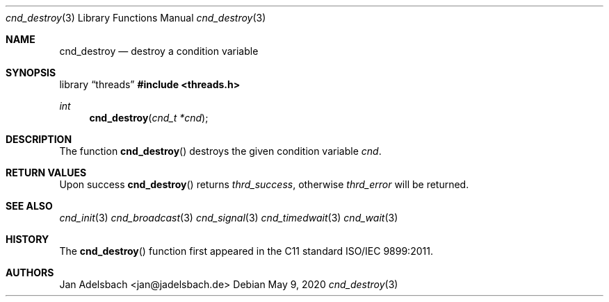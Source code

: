 .\" Copyright 2024, Adelsbach UG (haftungsbeschraenkt)
.\" Copyright 2014-2024, Jan Adelsbach <jan@jadelsbach.de>
.\"
.\" Permission is hereby granted, free of charge, to any person obtaining 
.\" a copy of this software and associated documentation files
.\" (the “Software”), 
.\" to deal in the Software without restriction, including without limitation 
.\" the rights to use, copy, modify, merge, publish, distribute, sublicense, 
.\" and/or sell copies of the Software, and to permit persons to whom the 
.\" Software is furnished to do so, subject to the following conditions:
.\" 
.\" The above copyright notice and this permission notice shall be included 
.\" in all copies or substantial portions of the Software.
.\"
.\" THE SOFTWARE IS PROVIDED “AS IS”, WITHOUT WARRANTY OF ANY KIND, EXPRESS 
.\" OR IMPLIED, INCLUDING BUT NOT LIMITED TO THE WARRANTIES OF MERCHANTABILITY, 
.\" FITNESS FOR A PARTICULAR PURPOSE AND NONINFRINGEMENT. IN NO EVENT SHALL THE 
.\" AUTHORS OR COPYRIGHT HOLDERS BE LIABLE FOR ANY CLAIM, DAMAGES OR OTHER 
.\" LIABILITY, WHETHER IN AN ACTION OF CONTRACT, TORT OR OTHERWISE, ARISING 
.\" FROM, OUT OF OR IN CONNECTION WITH THE SOFTWARE OR THE USE OR OTHER
.\" DEALINGS IN THE SOFTWARE.
.Dd $Mdocdate: May 9 2020 $
.Dt cnd_destroy 3
.Os
.Sh NAME
.Nm cnd_destroy
.Nd destroy a condition variable
.Sh SYNOPSIS
.Lb threads
.In threads.h
.Ft int
.Fn cnd_destroy "cnd_t *cnd"
.Sh DESCRIPTION
The function
.Fn cnd_destroy
destroys the given condition variable
.Fa cnd .
.Sh RETURN VALUES
Upon success
.Fn cnd_destroy
returns 
.Va thrd_success , 
otherwise 
.Va thrd_error
will be returned. 
.Sh SEE ALSO
.Xr cnd_init 3
.Xr cnd_broadcast 3
.Xr cnd_signal 3
.Xr cnd_timedwait 3
.Xr cnd_wait 3
.Sh HISTORY
The
.Fn cnd_destroy
function first appeared in the C11 standard ISO/IEC 9899:2011.
.Sh AUTHORS
Jan Adelsbach <jan@jadelsbach.de>
 
 
